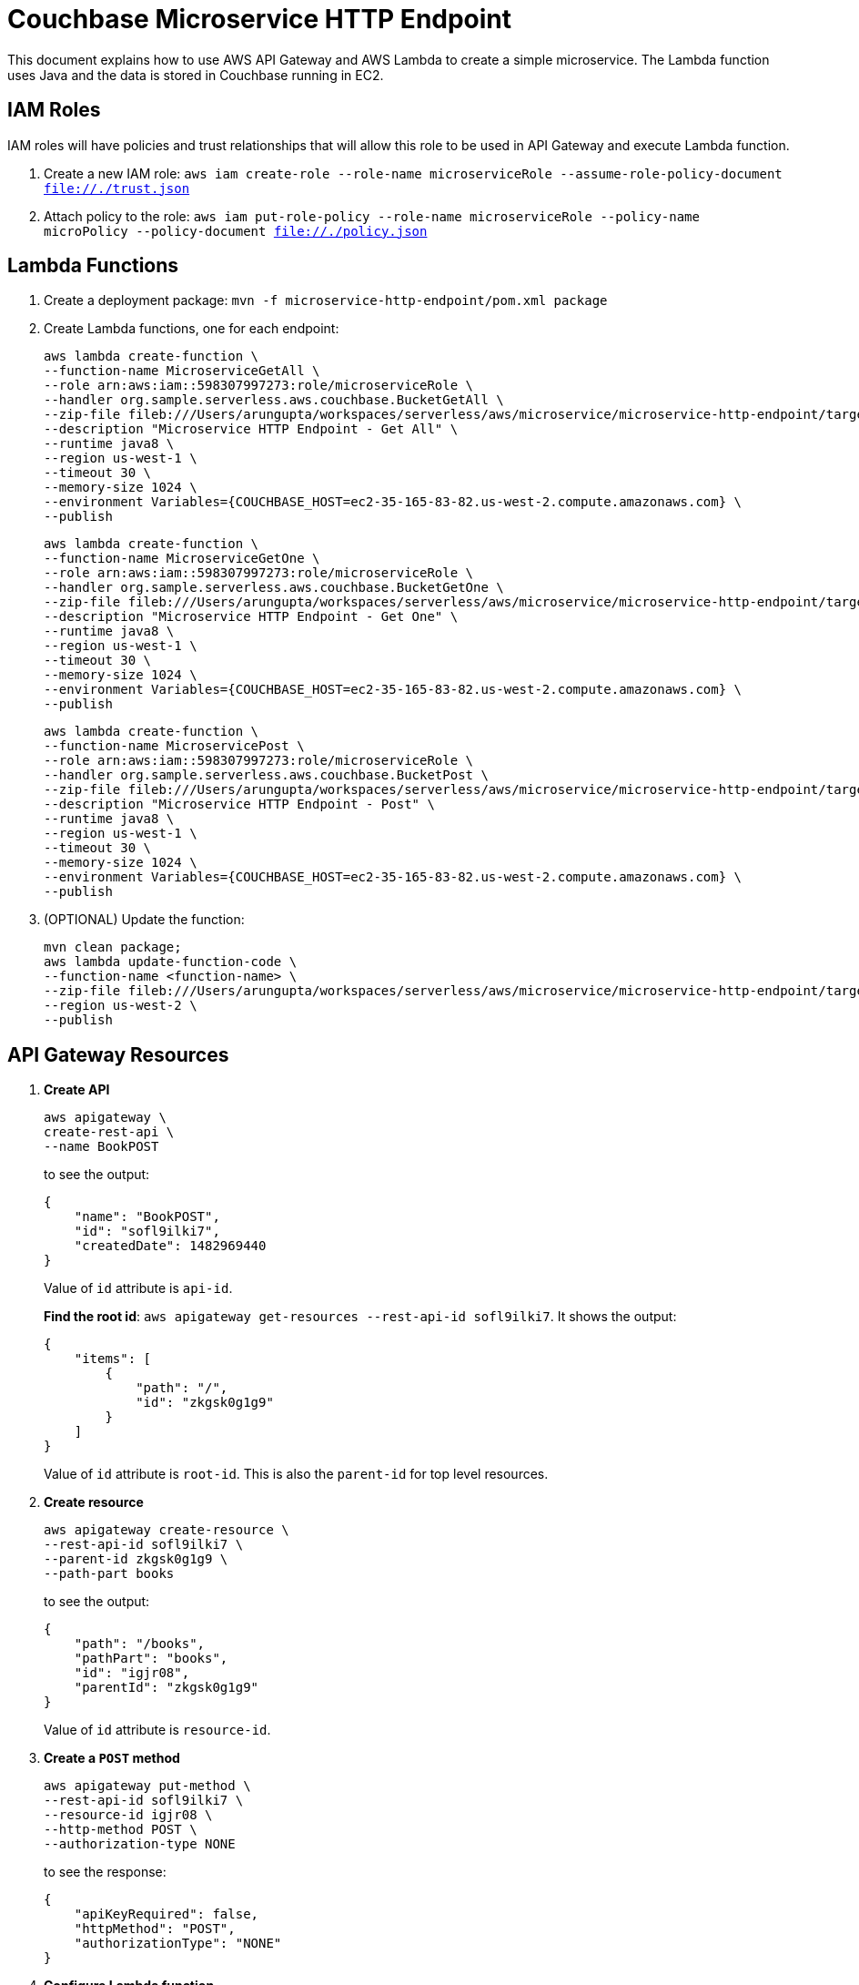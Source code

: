 = Couchbase Microservice HTTP Endpoint

This document explains how to use AWS API Gateway and AWS Lambda to create a simple microservice. The Lambda function uses Java and the data is stored in Couchbase running in EC2.

== IAM Roles

IAM roles will have policies and trust relationships that will allow this role to be used in API Gateway and execute Lambda function.

. Create a new IAM role: `aws iam create-role --role-name microserviceRole --assume-role-policy-document file://./trust.json`
. Attach policy to the role: `aws iam put-role-policy --role-name microserviceRole --policy-name microPolicy --policy-document file://./policy.json`

== Lambda Functions

. Create a deployment package: `mvn -f microservice-http-endpoint/pom.xml package`
. Create Lambda functions, one for each endpoint:
+
```
aws lambda create-function \
--function-name MicroserviceGetAll \
--role arn:aws:iam::598307997273:role/microserviceRole \
--handler org.sample.serverless.aws.couchbase.BucketGetAll \
--zip-file fileb:///Users/arungupta/workspaces/serverless/aws/microservice/microservice-http-endpoint/target/microservice-http-endpoint-1.0-SNAPSHOT.jar \
--description "Microservice HTTP Endpoint - Get All" \
--runtime java8 \
--region us-west-1 \
--timeout 30 \
--memory-size 1024 \
--environment Variables={COUCHBASE_HOST=ec2-35-165-83-82.us-west-2.compute.amazonaws.com} \
--publish
```
+
```
aws lambda create-function \
--function-name MicroserviceGetOne \
--role arn:aws:iam::598307997273:role/microserviceRole \
--handler org.sample.serverless.aws.couchbase.BucketGetOne \
--zip-file fileb:///Users/arungupta/workspaces/serverless/aws/microservice/microservice-http-endpoint/target/microservice-http-endpoint-1.0-SNAPSHOT.jar \
--description "Microservice HTTP Endpoint - Get One" \
--runtime java8 \
--region us-west-1 \
--timeout 30 \
--memory-size 1024 \
--environment Variables={COUCHBASE_HOST=ec2-35-165-83-82.us-west-2.compute.amazonaws.com} \
--publish
```
+
```
aws lambda create-function \
--function-name MicroservicePost \
--role arn:aws:iam::598307997273:role/microserviceRole \
--handler org.sample.serverless.aws.couchbase.BucketPost \
--zip-file fileb:///Users/arungupta/workspaces/serverless/aws/microservice/microservice-http-endpoint/target/microservice-http-endpoint-1.0-SNAPSHOT.jar \
--description "Microservice HTTP Endpoint - Post" \
--runtime java8 \
--region us-west-1 \
--timeout 30 \
--memory-size 1024 \
--environment Variables={COUCHBASE_HOST=ec2-35-165-83-82.us-west-2.compute.amazonaws.com} \
--publish
```
+
. (OPTIONAL) Update the function:
+
```
mvn clean package;
aws lambda update-function-code \
--function-name <function-name> \
--zip-file fileb:///Users/arungupta/workspaces/serverless/aws/microservice/microservice-http-endpoint/target/microservice-http-endpoint-1.0-SNAPSHOT.jar \
--region us-west-2 \
--publish
```

== API Gateway Resources

. *Create API*
+
```
aws apigateway \
create-rest-api \
--name BookPOST
```
+
to see the output:
+
```
{
    "name": "BookPOST", 
    "id": "sofl9ilki7", 
    "createdDate": 1482969440
}
```
+
Value of `id` attribute is `api-id`.
+
*Find the root id*: `aws apigateway get-resources --rest-api-id sofl9ilki7`. It shows the output:
+
```
{
    "items": [
        {
            "path": "/", 
            "id": "zkgsk0g1g9"
        }
    ]
}
```
+
Value of `id` attribute is `root-id`. This is also the `parent-id` for top level resources.
+
. *Create resource*
+
```
aws apigateway create-resource \
--rest-api-id sofl9ilki7 \
--parent-id zkgsk0g1g9 \
--path-part books
```
+
to see the output:
+
```
{
    "path": "/books", 
    "pathPart": "books", 
    "id": "igjr08", 
    "parentId": "zkgsk0g1g9"
}
```
+
Value of `id` attribute is `resource-id`.
+
. *Create a `POST` method*
+
```
aws apigateway put-method \
--rest-api-id sofl9ilki7 \
--resource-id igjr08 \
--http-method POST \
--authorization-type NONE
```
+
to see the response:
+
```
{
    "apiKeyRequired": false, 
    "httpMethod": "POST", 
    "authorizationType": "NONE"
}
```
+
. *Configure Lambda function*
.. Set Lambda function as destination of POST
+
```
aws apigateway put-integration \
--rest-api-id sofl9ilki7 \
--resource-id igjr08 \
--http-method POST \
--type AWS \
--integration-http-method POST \
--uri arn:aws:apigateway:us-west-1:lambda:path/2015-03-31/functions/arn:aws:lambda:us-west-1:598307997273:function:MicroservicePost/invocations
```
+
to see the output:
+
```
{
    "httpMethod": "POST", 
    "passthroughBehavior": "WHEN_NO_MATCH", 
    "cacheKeyParameters": [], 
    "type": "AWS", 
    "uri": "arn:aws:apigateway:us-west-1:lambda:path/2015-03-31/functions/arn:aws:lambda:us-west-1:598307997273:function:MicroservicePost/invocations", 
    "cacheNamespace": "igjr08"
}
```
+
.. Set `content-type` of POST method response
+
```
aws apigateway put-method-response \
--rest-api-id sofl9ilki7 \
--resource-id igjr08 \
--http-method POST \
--status-code 200 \
--response-models "{\"application/json\": \"Empty\"}"
```
+
to see the response:
+
```
{
    "responseModels": {
        "application/json": "Empty"
    }, 
    "statusCode": "200"
}
```
+
.. Set `content-type` of POST method integration response
+
```
aws apigateway put-integration-response \
--rest-api-id sofl9ilki7 \
--resource-id igjr08 \
--http-method POST \
--status-code 200 \
--response-templates "{\"application/json\": \"Empty\"}"
```
+
to see the response:
+
```
{
    "statusCode": "200", 
    "responseTemplates": {
        "application/json": "Empty"
    }
}
```
+
. *Deploy the API*
+
```
aws apigateway create-deployment \
--rest-api-id sofl9ilki7 \
--stage-name test
```
+
to see the output:
+
```
{
    "id": "0udgrb", 
    "createdDate": 1482969690
}
```
+
. *Grant permission* to allow API Gateway to invoke Lambda Function
+
```
aws lambda add-permission \
--function-name MicroservicePost \
--statement-id apigateway-test-post-1 \
--action lambda:InvokeFunction \
--principal apigateway.amazonaws.com \
--source-arn "arn:aws:execute-api:us-west-1:598307997273:sofl9ilki7/*/POST/books"
```
+
to see the response
+
```
{
    "Statement": "{\"Sid\":\"apigateway-test-post-1\",\"Resource\":\"arn:aws:lambda:us-west-1:598307997273:function:MicroservicePost\",\"Effect\":\"Allow\",\"Principal\":{\"Service\":\"apigateway.amazonaws.com\"},\"Action\":[\"lambda:InvokeFunction\"],\"Condition\":{\"ArnLike\":{\"AWS:SourceArn\":\"arn:aws:execute-api:us-west-1:598307997273:sofl9ilki7/*/POST/books\"}}}"
}
```
+
Grant permission to the deployed API:
+
```
aws lambda add-permission \
--function-name MicroservicePost \
--statement-id apigateway-test-post-2 \
--action lambda:InvokeFunction \
--principal apigateway.amazonaws.com \
--source-arn "arn:aws:execute-api:us-west-1:598307997273:sofl9ilki7/test/GET/books"
```
+
to see the output
+
```
{
    "Statement": "{\"Sid\":\"apigateway-test-post-2\",\"Resource\":\"arn:aws:lambda:us-west-1:598307997273:function:MicroservicePost\",\"Effect\":\"Allow\",\"Principal\":{\"Service\":\"apigateway.amazonaws.com\"},\"Action\":[\"lambda:InvokeFunction\"],\"Condition\":{\"ArnLike\":{\"AWS:SourceArn\":\"arn:aws:execute-api:us-west-1:598307997273:sofl9ilki7/test/GET/books\"}}}"
}
```
+
. *Test method*
+
```
aws apigateway test-invoke-method \
--rest-api-id psffwz9zrf \
--resource-id ql5it0 \
--http-method GET
```


== TODO

. Generate Swagger endpoint for API

